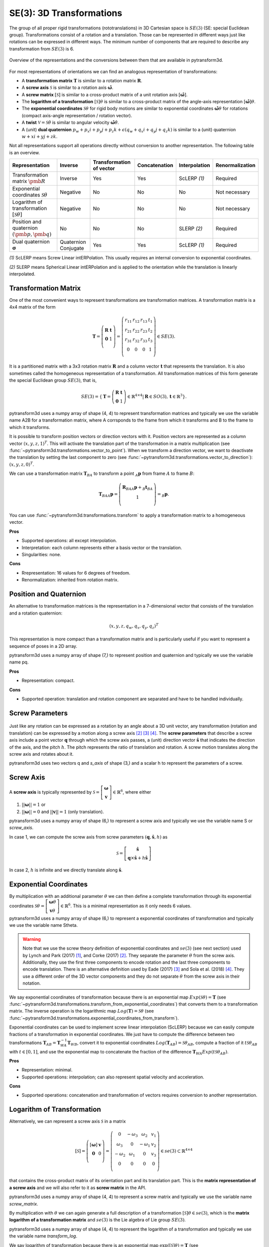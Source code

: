 =========================
SE(3): 3D Transformations
=========================

The group of all proper rigid transformations (rototranslations) in
3D Cartesian space is :math:`SE(3)` (SE: special Euclidean group).
Transformations consist of a rotation and a translation. Those can be
represented in different ways just like rotations can be expressed
in different ways. The minimum number of components that are required to
describe any transformation from :math:`SE(3)` is 6.

.. figure:: ../_static/transformations.png
   :alt: Conversions between representations of transformations
   :width: 50%
   :align: center

   Overview of the representations and the conversions between them that are
   available in pytransform3d.

For most representations of orientations we can find
an analogous representation of transformations:

* A **transformation matrix** :math:`\boldsymbol T` is similar to a rotation
  matrix :math:`\boldsymbol R`.
* A **screw axis** :math:`\mathcal S` is similar to a rotation axis
  :math:`\hat{\boldsymbol{\omega}}`.
* A **screw matrix** :math:`\left[\mathcal{S}\right]` is similar to
  a cross-product matrix of a unit rotation axis
  :math:`\left[\hat{\boldsymbol{\omega}}\right]`.
* The **logarithm of a transformation** :math:`\left[\mathcal{S}\right] \theta`
  is similar to a cross-product matrix of the angle-axis representation
  :math:`\left[\hat{\boldsymbol{\omega}}\right] \theta`.
* The **exponential coordinates** :math:`\mathcal{S} \theta` for rigid body
  motions are similar to exponential coordinates
  :math:`\hat{\boldsymbol{\omega}} \theta` for rotations (compact axis-angle
  representation / rotation vector).
* A **twist** :math:`\mathcal V = \mathcal{S} \dot{\theta}` is similar to
  angular velocity :math:`\hat{\boldsymbol{\omega}} \dot{\theta}`.
* A (unit) **dual quaternion**
  :math:`p_w + p_x i + p_y j + p_z k + \epsilon (q_w + q_x i + q_y j + q_z k)`
  is similar to a (unit) quaternion :math:`w + x i + y j + z k`.

Not all representations support all operations directly without conversion to
another representation. The following table is an overview.

+----------------------------------------+------------+--------------------------+---------------+------------------+-----------------+
| Representation                         | Inverse    | Transformation of vector | Concatenation | Interpolation    | Renormalization |
+========================================+============+==========================+===============+==================+=================+
| Transformation matrix                  | Inverse    | Yes                      | Yes           | ScLERP `(1)`     | Required        |
| :math:`\pmb{R}`                        |            |                          |               |                  |                 |
+----------------------------------------+------------+--------------------------+---------------+------------------+-----------------+
| Exponential coordinates                | Negative   | No                       | No            | No               | Not necessary   |
| :math:`\mathcal{S}\theta`              |            |                          |               |                  |                 |
+----------------------------------------+------------+--------------------------+---------------+------------------+-----------------+
| Logarithm of transformation            | Negative   | No                       | No            | No               | Not necessary   |
| :math:`\left[\mathcal{S}\theta\right]` |            |                          |               |                  |                 |
+----------------------------------------+------------+--------------------------+---------------+------------------+-----------------+
| Position and quaternion                | No         | No                       | No            | SLERP `(2)`      | Required        |
| :math:`(\pmb{p}, \pmb{q})`             |            |                          |               |                  |                 |
+----------------------------------------+------------+--------------------------+---------------+------------------+-----------------+
| Dual quaternion                        | Quaternion | Yes                      | Yes           | ScLERP `(1)`     | Required        |
| :math:`\boldsymbol{\sigma}`            | Conjugate  |                          |               |                  |                 |
+----------------------------------------+------------+--------------------------+---------------+------------------+-----------------+

`(1)` ScLERP means Screw Linear intERPolation. This usually requires an
internal conversion to exponential coordinates.

`(2)` SLERP means Spherical Linear intERPolation and is applied to the
orientation while the translation is linearly interpolated.

---------------------
Transformation Matrix
---------------------

One of the most convenient ways to represent transformations are
transformation matrices. A transformation matrix is a 4x4 matrix of
the form

.. math::

    \boldsymbol T =
    \left( \begin{array}{cc}
        \boldsymbol R & \boldsymbol t\\
        \boldsymbol 0 & 1\\
    \end{array} \right)
    =
    \left(
    \begin{matrix}
    r_{11} & r_{12} & r_{13} & t_1\\
    r_{21} & r_{22} & r_{23} & t_2\\
    r_{31} & r_{32} & r_{33} & t_3\\
    0 & 0 & 0 & 1\\
    \end{matrix}
    \right)
    \in SE(3).

It is a partitioned matrix with a 3x3 rotation matrix :math:`\boldsymbol R`
and a column vector :math:`\boldsymbol t` that represents the translation.
It is also sometimes called the homogeneous representation of a transformation.
All transformation matrices of this form generate the special Euclidean group
:math:`SE(3)`, that is,

.. math::

    SE(3) = \{ \boldsymbol{T} = \left(
    \begin{array}{cc}
    \boldsymbol{R} & \boldsymbol{t}\\
    \boldsymbol{0} & 1
    \end{array}
    \right) \in \mathbb{R}^{4 \times 4}
    | \boldsymbol{R} \in SO(3), \boldsymbol{t} \in \mathbb{R}^3 \}.

pytransform3d uses a numpy array of shape (4, 4) to represent transformation
matrices and typically we use the variable name A2B for a transformation
matrix, where A corrsponds to the frame from which it transforms and B to
the frame to which it transforms.

It is possible to transform position vectors or direction vectors with it.
Position vectors are represented as a column vector
:math:`\left( x,y,z,1 \right)^T`.
This will activate the translation part of the transformation in a matrix
multiplication (see :func:`~pytransform3d.transformations.vector_to_point`).
When we transform a direction vector, we want to deactivate the translation by
setting the last component to zero (see
:func:`~pytransform3d.transformations.vector_to_direction`):
:math:`\left( x,y,z,0 \right)^T`.

We can use a transformation matrix :math:`\boldsymbol T_{BA}` to transform a
point :math:`{_A}\boldsymbol{p}` from frame :math:`A` to frame :math:`B`:

.. math::

    \boldsymbol{T}_{BA} {_A}\boldsymbol{p} =
    \left( \begin{array}{c}
        \boldsymbol{R}_{BA} {_A}\boldsymbol{p} + {_B}\boldsymbol{t}_{BA}\\
        1\\
    \end{array} \right) =
    {_B}\boldsymbol{p}.

You can use :func:`~pytransform3d.transformations.transform` to apply a
transformation matrix to a homogeneous vector.

**Pros**

* Supported operations: all except interpolation.
* Interpretation: each column represents either a basis vector or the
  translation.
* Singularities: none.

**Cons**

* Rrepresentation: 16 values for 6 degrees of freedom.
* Renormalization: inherited from rotation matrix.

-----------------------
Position and Quaternion
-----------------------

An alternative to transformation matrices is the representation in a
7-dimensional vector that consists of the translation and a rotation
quaternion:

.. math::

    \left( x, y, z, q_w, q_x, q_y, q_z \right)^T

This representation is more compact than a transformation matrix and is
particularly useful if you want to represent a sequence of poses in
a 2D array.

pytransform3d uses a numpy array of shape (7,) to represent position and
quaternion and typically we use the variable name pq.

**Pros**

* Representation: compact.

**Cons**

* Supported operation: translation and rotation component are separated and
  have to be handled individually.

----------------
Screw Parameters
----------------

.. figure:: ../_auto_examples/plots/images/sphx_glr_plot_screw_001.png
   :target: ../_auto_examples/plots/plot_screw.html
   :width: 70%
   :align: center

Just like any rotation can be expressed as a rotation by an angle about a
3D unit vector, any transformation (rotation and translation) can be expressed
by a motion along a screw axis [2]_ [3]_ [4]_. The **screw parameters** that
describe a screw axis include a point vector :math:`\boldsymbol{q}` through
which the screw axis passes, a (unit) direction vector
:math:`\hat{\boldsymbol{s}}` that
indicates the direction of the axis, and the pitch :math:`h`. The pitch
represents the ratio of translation and rotation. A screw motion translates
along the screw axis and rotates about it.

pytransform3d uses two vectors q and `s_axis` of shape (3,) and a scalar
h to represent the parameters of a screw.

.. image:: ../_static/screw_axis.png
   :alt: Screw axis
   :width: 50%
   :align: center

----------
Screw Axis
----------

A **screw axis** is typically represented by
:math:`\mathcal{S} = \left[\begin{array}{c}\boldsymbol{\omega}\\\boldsymbol{v}\end{array}\right] \in \mathbb{R}^6`,
where either

1. :math:`||\boldsymbol{\omega}|| = 1` or
2. :math:`||\boldsymbol{\omega}|| = 0` and :math:`||\boldsymbol{v}|| = 1`
   (only translation).

pytransform3d uses a numpy array of shape (6,) to represent a screw axis
and typically we use the variable name S or `screw_axis`.

In case 1, we can compute the screw axis from screw parameters
:math:`(\boldsymbol{q}, \hat{\boldsymbol{s}}, h)` as

.. math::

    \mathcal{S} = \left[ \begin{array}{c}\hat{\boldsymbol{s}} \\ \boldsymbol{q} \times \hat{\boldsymbol{s}} + h \hat{\boldsymbol{s}}\end{array} \right]

In case 2, :math:`h` is infinite and we directly translate along :math:`\hat{\boldsymbol{s}}`.

-----------------------
Exponential Coordinates
-----------------------

By multiplication with an additional parameter :math:`\theta` we can then
define a complete transformation through its exponential coordinates
:math:`\mathcal{S} \theta = \left[\begin{array}{c}\boldsymbol{\omega}\theta\\\boldsymbol{v}\theta\end{array}\right] \in \mathbb{R}^6`.
This is a minimal representation as it only needs 6 values.

pytransform3d uses a numpy array of shape (6,) to represent a exponential
coordinates of transformation and typically we use the variable name Stheta.

.. warning::

    Note that we use the screw theory definition of exponential coordinates
    and :math:`se(3)` (see next section) used by Lynch and Park (2017) [1]_,
    and Corke (2017) [2]_. They separate the parameter :math:`\theta` from
    the screw axis. Additionally, they use the first three components to encode
    rotation and the last three components to encode translation. There is an
    alternative definition used by Eade (2017) [3]_ and Sola et al. (2018)
    [4]_. They use a different order of the 3D vector components and they do
    not separate :math:`\theta` from the screw axis in their notation.

We say exponential coordinates of transformation because there is an
exponential map :math:`Exp(\mathcal{S}\theta) = \boldsymbol{T}` (see
:func:`~pytransform3d.transformations.transform_from_exponential_coordinates`)
that converts them to a transformation matrix. The inverse operation is the
logarithmic map :math:`Log(\boldsymbol{T}) = \mathcal{S}\theta` (see
:func:`~pytransform3d.transformations.exponential_coordinates_from_transform`).

Exponential coordinates can be used to implement screw linear interpolation
(ScLERP) because we can easily compute fractions of a transformation in
exponential coordinates. We just have to compute the difference between two
transformations
:math:`\boldsymbol{T}_{AB} = \boldsymbol{T}^{-1}_{WA}\boldsymbol{T}_{WB}`,
convert it to exponential coordinates
:math:`Log(\boldsymbol{T}_{AB}) = \mathcal{S}\theta_{AB}`, compute a fraction
of it :math:`t\mathcal{S}\theta_{AB}` with :math:`t \in [0, 1]`, and use the
exponential map to concatenate the fraction of the difference
:math:`\boldsymbol{T}_{WA} Exp(t\mathcal{S}\theta_{AB})`.

**Pros**

* Representation: minimal.
* Supported operations: interpolation; can also represent spatial velocity and
  acceleration.

**Cons**

* Supported operations: concatenation and transformation of vectors requires
  conversion to another representation.

---------------------------
Logarithm of Transformation
---------------------------

Alternatively, we can represent a screw axis :math:`\mathcal S` in a matrix

.. math::

    \left[\mathcal S\right]
    =
    \left( \begin{array}{cc}
        \left[\boldsymbol{\omega}\right] & \boldsymbol v\\
        \boldsymbol 0 & 0\\
    \end{array} \right)
    =
    \left(
    \begin{matrix}
    0 & -\omega_3 & \omega_2 & v_1\\
    \omega_3 & 0 & -\omega_1 & v_2\\
    -\omega_2 & \omega_1 & 0 & v_3\\
    0 & 0 & 0 & 0\\
    \end{matrix}
    \right)
    \in se(3) \subset \mathbb{R}^{4 \times 4}

that contains the cross-product matrix of its orientation part and its
translation part. This is the **matrix representation of a screw axis** and
we will also refer to it as **screw matrix** in the API.

pytransform3d uses a numpy array of shape (4, 4) to represent a screw matrix
and typically we use the variable name `screw_matrix`.

By multiplication with :math:`\theta` we can again generate a full
description of a transformation
:math:`\left[\mathcal{S}\right] \theta \in se(3)`, which is the **matrix
logarithm of a transformation matrix** and :math:`se(3)` is the Lie
algebra of Lie group :math:`SE(3)`.

pytransform3d uses a numpy array of shape (4, 4) to represent the logarithm
of a transformation and typically we use the variable name `transform_log`.

We say logarithm of transformation because there is an
exponential map :math:`\exp(\left[\mathcal{S}\right]\theta) = \boldsymbol{T}`
(see :func:`~pytransform3d.transformations.transform_from_transform_log`)
that converts it to a transformation matrix. The inverse operation is the
logarithmic map :math:`\log(\boldsymbol{T}) = \left[\mathcal{S}\right]\theta`
(see :func:`~pytransform3d.transformations.transform_log_from_transform`).

The logarithm of transformation can be used to implement screw linear
interpolation (ScLERP) because we can easily compute fractions of a
transformation. We just have to compute the difference between two
transformations
:math:`\boldsymbol{T}_{AB} = \boldsymbol{T}^{-1}_{WA}\boldsymbol{T}_{WB}`,
convert it to the logarithm
:math:`\log(\boldsymbol{T}_{AB}) = \left[\mathcal{S}\right]\theta_{AB}`,
compute a fraction of it :math:`t\left[\mathcal{S}\right]\theta_{AB}` with
:math:`t \in [0, 1]`, and use the exponential map to concatenate the fraction
of the difference
:math:`\boldsymbol{T}_{WA} \exp(t\left[\mathcal{S}\right]\theta_{AB})`.

-----
Twist
-----

We call spatial velocity (translation and rotation) **twist**. Similarly
to the matrix logarithm, a twist :math:`\mathcal{V} = \mathcal{S} \dot{\theta}`
is described by a screw axis :math:`\mathcal S` and a scalar
:math:`\dot{\theta}` and
:math:`\left[\mathcal{V}\right] = \left[\mathcal{S}\right] \dot{\theta} \in se(3)`
is the matrix representation of a twist.

----------------
Dual Quaternions
----------------

Similarly to unit quaternions for rotations, unit dual quaternions are
an alternative to represent transformations [5]_ [6]_ [7]_. They support
similar operations as transformation matrices.

A dual quaternion consists of a real quaternion and a dual quaternion:

.. math::

    \boldsymbol{\sigma} = \boldsymbol{p} + \epsilon \boldsymbol{q}
    = p_w + p_x i + p_y j + p_z k + \epsilon (q_w + q_x i + q_y j + q_z k),

where :math:`\epsilon^2 = 0` and :math:`\epsilon \neq 0`.
We use unit dual quaternions to represent
transformations. In this case, the real quaternion is a unit quaternion
and the dual quaternion is orthogonal to the real quaternion.
The real quaternion is used to represent the rotation and the dual
quaternion contains information about the rotation and translation.

Dual quaternions support similar operations as transformation matrices:
inversion through the conjugate of the two individual quaternions
:func:`~pytransform3d.transformations.dq_q_conj`, concatenation
through :func:`~pytransform3d.transformations.concatenate_dual_quaternions`,
and transformation of a point by
:func:`~pytransform3d.transformations.dq_prod_vector`.
They can be renormalized efficiently (with
:func:`~pytransform3d.transformations.check_dual_quaternion`), and
interpolation between two dual quaternions is possible (with
:func:`~pytransform3d.transformations.dual_quaternion_sclerp`).

.. warning::

    The unit dual quaternions
    :math:`\boldsymbol{\sigma} = \boldsymbol{p} + \epsilon \boldsymbol{q}` and
    :math:`-\boldsymbol{\sigma}` represent exactly the same transformation.

The reason for this ambiguity is that the real quaternion
:math:`\boldsymbol{p}` represents the orientation component, the dual
quaternion encodes the translation component as
:math:`\boldsymbol{q} = 0.5 \boldsymbol{t} \boldsymbol{p}`, where
:math:`\boldsymbol{t}` is a quaternion with the translation in the vector
component and the scalar 0, and rotation quaternions have the same ambiguity.

**Pros**

* Representation: compact.
* Renormalization: cheap in comparison to transformation matrix.
* Supported operations: all, including interpolation with ScLERP.
* Computational efficiency: the dual quaternion product is slightly
  cheaper than the matrix product.
* Singularities: none.

**Cons**

* Interpretation: not straightforward.
* Ambiguities: double cover.

----------
References
----------

.. [1] Lynch, K. M., Park, F. C. (2017). Modern Robotics.
   http://hades.mech.northwestern.edu/index.php/Modern_Robotics
.. [2] Corke, P. (2017). Robotics, Vision and Control, 2nd Edition,
   https://link.springer.com/book/10.1007/978-3-319-54413-7
.. [3] Eade, E. (2017). Lie Groups for 2D and 3D Transformations.
   https://ethaneade.com/lie.pdf
.. [4] Sola, J., Deray, J., Atchuthan, D. (2018).
   A micro Lie theory for state estimation in robotics. Technical Report.
   http://www.iri.upc.edu/files/scidoc/2089-A-micro-Lie-theory-for-state-estimation-in-robotics.pdf
.. [5] Wikipedia: Dual Quaternion.
   https://en.wikipedia.org/wiki/Dual_quaternion
.. [6] Jia, Y.-B.: Dual Quaternions.
   https://faculty.sites.iastate.edu/jia/files/inline-files/dual-quaternion.pdf
.. [7] Kenwright, B. (2012). A Beginners Guide to Dual-Quaternions: What They
   Are, How They Work, and How to Use Them for 3D Character Hierarchies. In
   20th International Conference in Central Europe on Computer Graphics,
   Visualization and Computer Vision.
   http://wscg.zcu.cz/WSCG2012/!_WSCG2012-Communications-1.pdf
